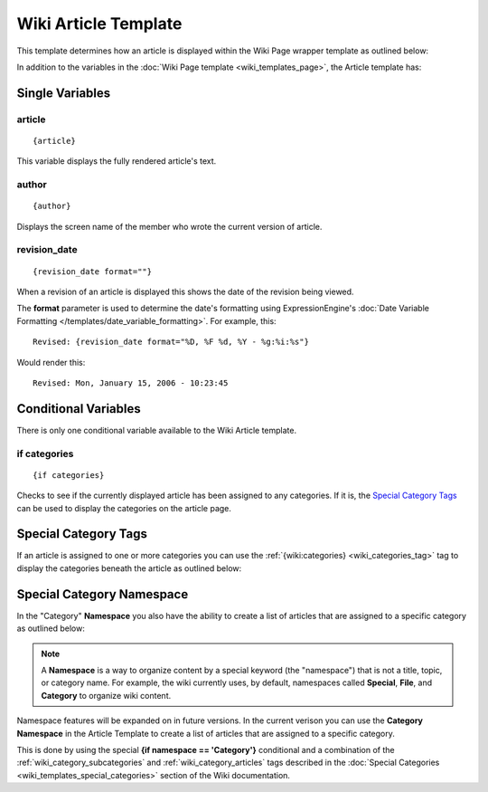 Wiki Article Template
=====================

This template determines how an article is displayed within the Wiki
Page wrapper template as outlined below:

|The Wiki Article template determines the visual display of articles as highlighted below.|

In addition to the variables in the :doc:`Wiki Page
template <wiki_templates_page>`, the Article template has:


Single Variables
----------------


article
~~~~~~~

::

	{article}

This variable displays the fully rendered article's text.

author
~~~~~~

::

	{author}

Displays the screen name of the member who wrote the current version of
article.

revision\_date
~~~~~~~~~~~~~~

::

	{revision_date format=""}

When a revision of an article is displayed this shows the date of the
revision being viewed.

The **format** parameter is used to determine the date's formatting
using ExpressionEngine's :doc:`Date Variable Formatting
</templates/date_variable_formatting>`. For example, this::

	Revised: {revision_date format="%D, %F %d, %Y - %g:%i:%s"}

Would render this::

	Revised: Mon, January 15, 2006 - 10:23:45

Conditional Variables
---------------------

There is only one conditional variable available to the Wiki Article
template.

if categories
~~~~~~~~~~~~~

::

	{if categories}

Checks to see if the currently displayed article has been assigned to
any categories. If it is, the `Special Category Tags <#special>`_ can be
used to display the categories on the article page.

Special Category Tags
---------------------

If an article is assigned to one or more categories you can use the
:ref:`{wiki:categories} <wiki_categories_tag>` tag to display the
categories beneath the article as outlined below:

|If an article has categories you can display them beneath the article.|

Special Category Namespace
--------------------------

In the "Category" **Namespace** you also have the ability to create a
list of articles that are assigned to a specific category as outlined
below:

|Displays all the articles in a category.|

.. note:: A **Namespace** is a way to organize content by a special
	keyword (the "namespace") that is not a title, topic, or category 
	name. For example, the wiki currently uses, by default, namespaces 
	called **Special**, **File**, and **Category** to organize wiki 
	content.

Namespace features will be expanded on in future versions. In the
current verison you can use the **Category Namespace** in the Article
Template to create a list of articles that are assigned to a specific
category.

This is done by using the special **{if namespace == 'Category'}**
conditional and a combination of the :ref:`wiki_category_subcategories`
and :ref:`wiki_category_articles` tags described in the :doc:`Special
Categories <wiki_templates_special_categories>` section of the Wiki
documentation.


.. |The Wiki Article template determines the visual display of articles as highlighted below.| image:: ../../images/wiki_article_highlight.jpg
.. |If an article has categories you can display them beneath the article.| image:: ../../images/wiki_article_cats.gif
.. |Displays all the articles in a category.| image:: ../../images/wiki_single_cat.jpg
